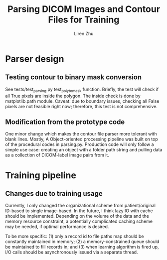 #+title: Parsing DICOM Images and Contour Files for Training
#+author: Liren Zhu

* Parser design

** Testing contour to binary mask conversion
   See tests/test_parsing.py test_poly_to_mask function. Briefly, the test will
   check if all True pixels are inside the polygon. The inside check is done by
   matplotlib.path module. Caveat: due to boundary issues, checking all False
   pixels are not feasible right now; therefore, this test is not comprehensive.

** Modification from the prototype code
   One minor change which makes the contour file parser more tolerant with blank
   lines. Mostly, A Object-oriented processing pipeline was built on top of the
   procedural codes in parsing.py. Production code will only follow a simple use
   case: creating an object with a folder path string and pulling data as a
   collection of DICOM-label image pairs from it.

* Training pipeline

** Changes due to training usage
   Currently, I only changed the organizational scheme from patient/original
   ID-based to single image-based. In the future, I think lazy IO with cache
   should be implemented. Depending on the volume of the data and the memory
   resource constraint, a potentially complicated caching scheme may be needed,
   if optimal performance is desired.

   To be more specific: (1) only a record id to file paths map should be
   constantly maintained in memory; (2) a memory-constrained queue should be
   maintained to fill records in; and (3) when learning algorithm is fired up,
   I/O calls should be asynchronously issued via a separate thread.
